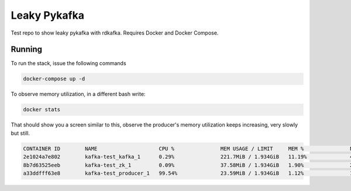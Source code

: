 Leaky Pykafka
=============

Test repo to show leaky pykafka with rdkafka. Requires Docker and Docker Compose.

Running
-------

To run the stack, issue the following commands

.. code:: bash

   docker-compose up -d

To observe memory utilization, in a different bash write:

.. code:: bash

   docker stats
   
That should show you a screen similar to this, observe the producer's memory utilization keeps increasing, very slowly but still.
   
.. code:: bash

    CONTAINER ID        NAME                    CPU %               MEM USAGE / LIMIT     MEM %               NET I/O             BLOCK I/O           PIDS
    2e1024a7e802        kafka-test_kafka_1      0.29%               221.7MiB / 1.934GiB   11.19%              448MB / 525kB       98.3kB / 676kB      47
    8b7d63525eeb        kafka-test_zk_1         0.09%               37.58MiB / 1.934GiB   1.90%               268kB / 197kB       98.3kB / 53.2kB     17
    a33ddfff63e8        kafka-test_producer_1   99.54%              23.59MiB / 1.934GiB   1.12%               187kB / 165MB       274kB / 0B          6
